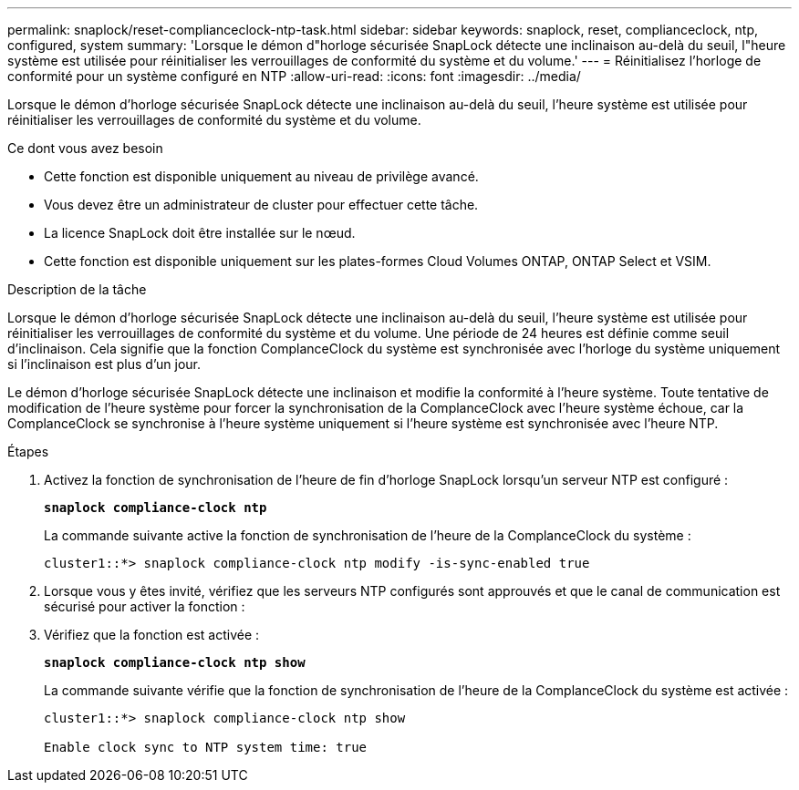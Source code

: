 ---
permalink: snaplock/reset-complianceclock-ntp-task.html 
sidebar: sidebar 
keywords: snaplock, reset, complianceclock, ntp, configured, system 
summary: 'Lorsque le démon d"horloge sécurisée SnapLock détecte une inclinaison au-delà du seuil, l"heure système est utilisée pour réinitialiser les verrouillages de conformité du système et du volume.' 
---
= Réinitialisez l'horloge de conformité pour un système configuré en NTP
:allow-uri-read: 
:icons: font
:imagesdir: ../media/


[role="lead"]
Lorsque le démon d'horloge sécurisée SnapLock détecte une inclinaison au-delà du seuil, l'heure système est utilisée pour réinitialiser les verrouillages de conformité du système et du volume.

.Ce dont vous avez besoin
* Cette fonction est disponible uniquement au niveau de privilège avancé.
* Vous devez être un administrateur de cluster pour effectuer cette tâche.
* La licence SnapLock doit être installée sur le nœud.
* Cette fonction est disponible uniquement sur les plates-formes Cloud Volumes ONTAP, ONTAP Select et VSIM.


.Description de la tâche
Lorsque le démon d'horloge sécurisée SnapLock détecte une inclinaison au-delà du seuil, l'heure système est utilisée pour réinitialiser les verrouillages de conformité du système et du volume. Une période de 24 heures est définie comme seuil d'inclinaison. Cela signifie que la fonction ComplanceClock du système est synchronisée avec l'horloge du système uniquement si l'inclinaison est plus d'un jour.

Le démon d'horloge sécurisée SnapLock détecte une inclinaison et modifie la conformité à l'heure système. Toute tentative de modification de l'heure système pour forcer la synchronisation de la ComplanceClock avec l'heure système échoue, car la ComplanceClock se synchronise à l'heure système uniquement si l'heure système est synchronisée avec l'heure NTP.

.Étapes
. Activez la fonction de synchronisation de l'heure de fin d'horloge SnapLock lorsqu'un serveur NTP est configuré :
+
`*snaplock compliance-clock ntp*`

+
La commande suivante active la fonction de synchronisation de l'heure de la ComplanceClock du système :

+
[listing]
----
cluster1::*> snaplock compliance-clock ntp modify -is-sync-enabled true
----
. Lorsque vous y êtes invité, vérifiez que les serveurs NTP configurés sont approuvés et que le canal de communication est sécurisé pour activer la fonction :
. Vérifiez que la fonction est activée :
+
`*snaplock compliance-clock ntp show*`

+
La commande suivante vérifie que la fonction de synchronisation de l'heure de la ComplanceClock du système est activée :

+
[listing]
----
cluster1::*> snaplock compliance-clock ntp show

Enable clock sync to NTP system time: true
----

